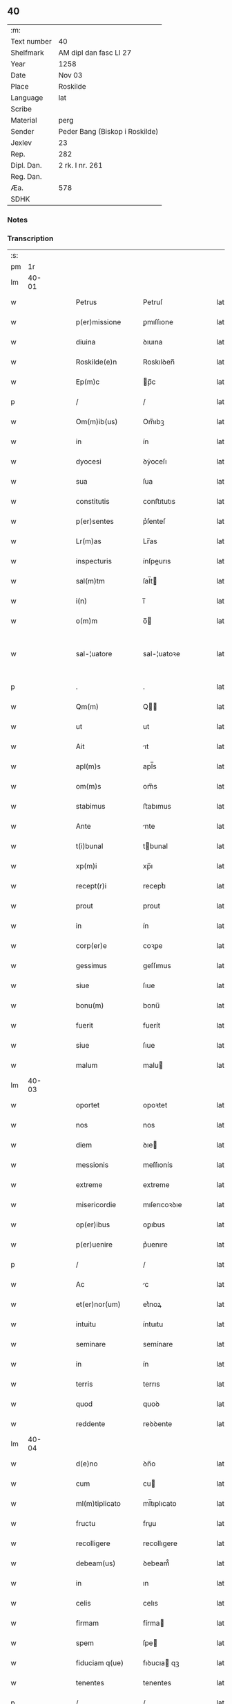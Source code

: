 ** 40
| :m:         |                                |
| Text number | 40                             |
| Shelfmark   | AM dipl dan fasc LI 27         |
| Year        | 1258                           |
| Date        | Nov 03                         |
| Place       | Roskilde                       |
| Language    | lat                            |
| Scribe      |                                |
| Material    | perg                           |
| Sender      | Peder Bang (Biskop i Roskilde) |
| Jexlev      | 23                             |
| Rep.        | 282                            |
| Dipl. Dan.  | 2 rk. I nr. 261                |
| Reg. Dan.   |                                |
| Æa.         | 578                            |
| SDHK        |                                |

*** Notes


*** Transcription
| :s: |       |   |   |   |   |                      |               |   |   |   |   |     |   |   |   |             |
| pm  |    1r |   |   |   |   |                      |               |   |   |   |   |     |   |   |   |             |
| lm  | 40-01 |   |   |   |   |                      |               |   |   |   |   |     |   |   |   |             |
| w   |       |   |   |   |   | Petrus               | Petruſ        |   |   |   |   | lat |   |   |   |       40-01 |
| w   |       |   |   |   |   | p(er)missione        | ꝑmıſſıone     |   |   |   |   | lat |   |   |   |       40-01 |
| w   |       |   |   |   |   | diuina               | ꝺıuına        |   |   |   |   | lat |   |   |   |       40-01 |
| w   |       |   |   |   |   | Roskilde(e)n         | Roskılꝺen̅     |   |   |   |   | lat |   |   |   |       40-01 |
| w   |       |   |   |   |   | Ep(m)c               | p̅c           |   |   |   |   | lat |   |   |   |       40-01 |
| p   |       |   |   |   |   | /                    | /             |   |   |   |   | lat |   |   |   |       40-01 |
| w   |       |   |   |   |   | Om(m)ib(us)          | Om̅ıbꝫ         |   |   |   |   | lat |   |   |   |       40-01 |
| w   |       |   |   |   |   | in                   | ín            |   |   |   |   | lat |   |   |   |       40-01 |
| w   |       |   |   |   |   | dyocesi              | ꝺẏoceſı       |   |   |   |   | lat |   |   |   |       40-01 |
| w   |       |   |   |   |   | sua                  | ſua           |   |   |   |   | lat |   |   |   |       40-01 |
| w   |       |   |   |   |   | constitutis          | conﬅıtutıs    |   |   |   |   | lat |   |   |   |       40-01 |
| w   |       |   |   |   |   | p(er)sentes          | p͛ſenteſ       |   |   |   |   | lat |   |   |   |       40-01 |
| w   |       |   |   |   |   | Lr(m)as              | Lr̅as          |   |   |   |   | lat |   |   |   |       40-01 |
| w   |       |   |   |   |   | inspecturis          | ínſpeurıs    |   |   |   |   | lat |   |   |   |       40-01 |
| w   |       |   |   |   |   | sal(m)tm             | ſal̅t         |   |   |   |   | lat |   |   |   |       40-01 |
| w   |       |   |   |   |   | i(n)                 | ı̅             |   |   |   |   | lat |   |   |   |       40-01 |
| w   |       |   |   |   |   | o(m)m                | o̅            |   |   |   |   | lat |   |   |   |       40-01 |
| w   |       |   |   |   |   | sal-¦uatore          | sal-¦uatoꝛe   |   |   |   |   | lat |   |   |   | 40-01—40-02 |
| p   |       |   |   |   |   | .                    | .             |   |   |   |   | lat |   |   |   |       40-02 |
| w   |       |   |   |   |   | Qm(m)                | Q̅            |   |   |   |   | lat |   |   |   |       40-02 |
| w   |       |   |   |   |   | ut                   | ut            |   |   |   |   | lat |   |   |   |       40-02 |
| w   |       |   |   |   |   | Ait                  | ıt           |   |   |   |   | lat |   |   |   |       40-02 |
| w   |       |   |   |   |   | apl(m)s              | apl̅s          |   |   |   |   | lat |   |   |   |       40-02 |
| w   |       |   |   |   |   | om(m)s               | om̅s           |   |   |   |   | lat |   |   |   |       40-02 |
| w   |       |   |   |   |   | stabimus             | ﬅabımus       |   |   |   |   | lat |   |   |   |       40-02 |
| w   |       |   |   |   |   | Ante                 | nte          |   |   |   |   | lat |   |   |   |       40-02 |
| w   |       |   |   |   |   | t(i)bunal            | tbunal       |   |   |   |   | lat |   |   |   |       40-02 |
| w   |       |   |   |   |   | xp(m)i               | xp̅ı           |   |   |   |   | lat |   |   |   |       40-02 |
| w   |       |   |   |   |   | recept(r)i           | receptᷣı       |   |   |   |   | lat |   |   |   |       40-02 |
| w   |       |   |   |   |   | prout                | prout         |   |   |   |   | lat |   |   |   |       40-02 |
| w   |       |   |   |   |   | in                   | ín            |   |   |   |   | lat |   |   |   |       40-02 |
| w   |       |   |   |   |   | corp(er)e            | coꝛꝑe         |   |   |   |   | lat |   |   |   |       40-02 |
| w   |       |   |   |   |   | gessimus             | geſſımus      |   |   |   |   | lat |   |   |   |       40-02 |
| w   |       |   |   |   |   | siue                 | ſıue          |   |   |   |   | lat |   |   |   |       40-02 |
| w   |       |   |   |   |   | bonu(m)              | bonu̅          |   |   |   |   | lat |   |   |   |       40-02 |
| w   |       |   |   |   |   | fuerit               | fuerít        |   |   |   |   | lat |   |   |   |       40-02 |
| w   |       |   |   |   |   | siue                 | ſıue          |   |   |   |   | lat |   |   |   |       40-02 |
| w   |       |   |   |   |   | malum                | malu         |   |   |   |   | lat |   |   |   |       40-02 |
| lm  | 40-03 |   |   |   |   |                      |               |   |   |   |   |     |   |   |   |             |
| w   |       |   |   |   |   | oportet              | opoꝛtet       |   |   |   |   | lat |   |   |   |       40-03 |
| w   |       |   |   |   |   | nos                  | nos           |   |   |   |   | lat |   |   |   |       40-03 |
| w   |       |   |   |   |   | diem                 | ꝺıe          |   |   |   |   | lat |   |   |   |       40-03 |
| w   |       |   |   |   |   | messionis            | meſſıonís     |   |   |   |   | lat |   |   |   |       40-03 |
| w   |       |   |   |   |   | extreme              | extreme       |   |   |   |   | lat |   |   |   |       40-03 |
| w   |       |   |   |   |   | misericordie         | mıſerıcoꝛꝺıe  |   |   |   |   | lat |   |   |   |       40-03 |
| w   |       |   |   |   |   | op(er)ibus           | oꝑıbus        |   |   |   |   | lat |   |   |   |       40-03 |
| w   |       |   |   |   |   | p(er)uenire          | p͛uenıre       |   |   |   |   | lat |   |   |   |       40-03 |
| p   |       |   |   |   |   | /                    | /             |   |   |   |   | lat |   |   |   |       40-03 |
| w   |       |   |   |   |   | Ac                   | c            |   |   |   |   | lat |   |   |   |       40-03 |
| w   |       |   |   |   |   | et(er)nor(um)        | et͛noꝝ         |   |   |   |   | lat |   |   |   |       40-03 |
| w   |       |   |   |   |   | intuitu              | íntuıtu       |   |   |   |   | lat |   |   |   |       40-03 |
| w   |       |   |   |   |   | seminare             | semínare      |   |   |   |   | lat |   |   |   |       40-03 |
| w   |       |   |   |   |   | in                   | ín            |   |   |   |   | lat |   |   |   |       40-03 |
| w   |       |   |   |   |   | terris               | terrıs        |   |   |   |   | lat |   |   |   |       40-03 |
| w   |       |   |   |   |   | quod                 | quoꝺ          |   |   |   |   | lat |   |   |   |       40-03 |
| w   |       |   |   |   |   | reddente             | reꝺꝺente      |   |   |   |   | lat |   |   |   |       40-03 |
| lm  | 40-04 |   |   |   |   |                      |               |   |   |   |   |     |   |   |   |             |
| w   |       |   |   |   |   | d(e)no               | ꝺn̅o           |   |   |   |   | lat |   |   |   |       40-04 |
| w   |       |   |   |   |   | cum                  | cu           |   |   |   |   | lat |   |   |   |       40-04 |
| w   |       |   |   |   |   | ml(m)tiplicato       | ml̅tıplıcato   |   |   |   |   | lat |   |   |   |       40-04 |
| w   |       |   |   |   |   | fructu               | fruu         |   |   |   |   | lat |   |   |   |       40-04 |
| w   |       |   |   |   |   | recolligere          | recollıgere   |   |   |   |   | lat |   |   |   |       40-04 |
| w   |       |   |   |   |   | debeam(us)           | ꝺebeam᷒        |   |   |   |   | lat |   |   |   |       40-04 |
| w   |       |   |   |   |   | in                   | ın            |   |   |   |   | lat |   |   |   |       40-04 |
| w   |       |   |   |   |   | celis                | celıs         |   |   |   |   | lat |   |   |   |       40-04 |
| w   |       |   |   |   |   | firmam               | fírma        |   |   |   |   | lat |   |   |   |       40-04 |
| w   |       |   |   |   |   | spem                 | ſpe          |   |   |   |   | lat |   |   |   |       40-04 |
| w   |       |   |   |   |   | fiduciam q(ue)       | fıꝺucıa qꝫ   |   |   |   |   | lat |   |   |   |       40-04 |
| w   |       |   |   |   |   | tenentes             | tenentes      |   |   |   |   | lat |   |   |   |       40-04 |
| p   |       |   |   |   |   | /                    | /             |   |   |   |   | lat |   |   |   |       40-04 |
| w   |       |   |   |   |   | qm(m)                | q̅            |   |   |   |   | lat |   |   |   |       40-04 |
| w   |       |   |   |   |   | qui                  | quí           |   |   |   |   | lat |   |   |   |       40-04 |
| w   |       |   |   |   |   | parce                | parce         |   |   |   |   | lat |   |   |   |       40-04 |
| w   |       |   |   |   |   | seminat              | ſemınat       |   |   |   |   | lat |   |   |   |       40-04 |
| lm  | 40-05 |   |   |   |   |                      |               |   |   |   |   |     |   |   |   |             |
| w   |       |   |   |   |   | parce                | parce         |   |   |   |   | lat |   |   |   |       40-05 |
| w   |       |   |   |   |   | (et)                 |              |   |   |   |   | lat |   |   |   |       40-05 |
| w   |       |   |   |   |   | metet                | metet         |   |   |   |   | lat |   |   |   |       40-05 |
| p   |       |   |   |   |   | /                    | /             |   |   |   |   | lat |   |   |   |       40-05 |
| w   |       |   |   |   |   | (et)                 |              |   |   |   |   | lat |   |   |   |       40-05 |
| w   |       |   |   |   |   | qui                  | quí           |   |   |   |   | lat |   |   |   |       40-05 |
| w   |       |   |   |   |   | seminat              | ſemínat       |   |   |   |   | lat |   |   |   |       40-05 |
| w   |       |   |   |   |   | in                   | ín            |   |   |   |   | lat |   |   |   |       40-05 |
| w   |       |   |   |   |   | b(e)ndc(i)oib(us)    | bn̅ꝺc̅oıbꝫ      |   |   |   |   | lat |   |   |   |       40-05 |
| p   |       |   |   |   |   | /                    | /             |   |   |   |   | lat |   |   |   |       40-05 |
| w   |       |   |   |   |   | de                   | ꝺe            |   |   |   |   | lat |   |   |   |       40-05 |
| w   |       |   |   |   |   | b(e)ndc(i)onib(us)   | bn̅ꝺc̅onıbꝫ     |   |   |   |   | lat |   |   |   |       40-05 |
| w   |       |   |   |   |   | (et)                 |              |   |   |   |   | lat |   |   |   |       40-05 |
| w   |       |   |   |   |   | metet                | metet         |   |   |   |   | lat |   |   |   |       40-05 |
| w   |       |   |   |   |   | uitam                | uíta         |   |   |   |   | lat |   |   |   |       40-05 |
| w   |       |   |   |   |   | et(er)nam            | et͛na         |   |   |   |   | lat |   |   |   |       40-05 |
| p   |       |   |   |   |   | .                    | .             |   |   |   |   | lat |   |   |   |       40-05 |
| w   |       |   |   |   |   | Cum                  | Cu           |   |   |   |   | lat |   |   |   |       40-05 |
| w   |       |   |   |   |   | igitur               | ıgıtur        |   |   |   |   | lat |   |   |   |       40-05 |
| w   |       |   |   |   |   | dil(m)ce             | ꝺıl̅ce         |   |   |   |   | lat |   |   |   |       40-05 |
| w   |       |   |   |   |   | nobis                | nobıs         |   |   |   |   | lat |   |   |   |       40-05 |
| w   |       |   |   |   |   | in                   | ín            |   |   |   |   | lat |   |   |   |       40-05 |
| w   |       |   |   |   |   | xp(m)o               | xp̅o           |   |   |   |   | lat |   |   |   |       40-05 |
| w   |       |   |   |   |   | monia-¦les           | monía-¦les    |   |   |   |   | lat |   |   |   | 40-05—40-06 |
| w   |       |   |   |   |   | recluse              | recluſe       |   |   |   |   | lat |   |   |   |       40-06 |
| w   |       |   |   |   |   | ordinis              | oꝛꝺınís       |   |   |   |   | lat |   |   |   |       40-06 |
| w   |       |   |   |   |   | sc(i)i               | ſc̅ı           |   |   |   |   | lat |   |   |   |       40-06 |
| w   |       |   |   |   |   | Damianj              | Damıan       |   |   |   |   | lat |   |   |   |       40-06 |
| w   |       |   |   |   |   | Roskilde(e)n         | Roskılꝺen̅     |   |   |   |   | lat |   |   |   |       40-06 |
| w   |       |   |   |   |   | pro                  | pro           |   |   |   |   | lat |   |   |   |       40-06 |
| w   |       |   |   |   |   | eccl(es)ia           | eccl̅ıa        |   |   |   |   | lat |   |   |   |       40-06 |
| w   |       |   |   |   |   | (et)                 |              |   |   |   |   | lat |   |   |   |       40-06 |
| w   |       |   |   |   |   | edificiis            | eꝺıfıcíıs     |   |   |   |   | lat |   |   |   |       40-06 |
| w   |       |   |   |   |   | monast(er)ij         | onaſt͛ıȷ      |   |   |   |   | lat |   |   |   |       40-06 |
| w   |       |   |   |   |   | sui                  | ſuí           |   |   |   |   | lat |   |   |   |       40-06 |
| p   |       |   |   |   |   | /                    | /             |   |   |   |   | lat |   |   |   |       40-06 |
| w   |       |   |   |   |   | Ac                   | c            |   |   |   |   | lat |   |   |   |       40-06 |
| w   |       |   |   |   |   | etiam                | etıa         |   |   |   |   | lat |   |   |   |       40-06 |
| w   |       |   |   |   |   | sustentat(i)oe       | ſuﬅentat̅oe    |   |   |   |   | lat |   |   |   |       40-06 |
| w   |       |   |   |   |   | Arte                 | rte          |   |   |   |   | lat |   |   |   |       40-06 |
| w   |       |   |   |   |   | uite                 | uíte          |   |   |   |   | lat |   |   |   |       40-06 |
| w   |       |   |   |   |   | ip(m)ar(um)          | ıp̅aꝝ          |   |   |   |   | lat |   |   |   |       40-06 |
| w   |       |   |   |   |   | que                  | que           |   |   |   |   | lat |   |   |   |       40-06 |
| lm  | 40-07 |   |   |   |   |                      |               |   |   |   |   |     |   |   |   |             |
| w   |       |   |   |   |   | pro                  | pro           |   |   |   |   | lat |   |   |   |       40-07 |
| w   |       |   |   |   |   | xp(m)o               | xp̅o           |   |   |   |   | lat |   |   |   |       40-07 |
| w   |       |   |   |   |   | tante                | tante         |   |   |   |   | lat |   |   |   |       40-07 |
| w   |       |   |   |   |   | rigorem              | rıgoꝛe       |   |   |   |   | lat |   |   |   |       40-07 |
| w   |       |   |   |   |   | Religionis           | Relıgıonís    |   |   |   |   | lat |   |   |   |       40-07 |
| w   |       |   |   |   |   | ferre                | ferre         |   |   |   |   | lat |   |   |   |       40-07 |
| w   |       |   |   |   |   | decreuer(m)t         | ꝺecreuer̅t     |   |   |   |   | lat |   |   |   |       40-07 |
| w   |       |   |   |   |   | elemosinis           | elemoſínís    |   |   |   |   | lat |   |   |   |       40-07 |
| w   |       |   |   |   |   | indigeAnt            | ínꝺıgent     |   |   |   |   | lat |   |   |   |       40-07 |
| w   |       |   |   |   |   | iuuarj               | íuuar        |   |   |   |   | lat |   |   |   |       40-07 |
| w   |       |   |   |   |   | fideliu(m)           | fıꝺelıu̅       |   |   |   |   | lat |   |   |   |       40-07 |
| p   |       |   |   |   |   | /                    | /             |   |   |   |   | lat |   |   |   |       40-07 |
| w   |       |   |   |   |   | quibus               | quıbus        |   |   |   |   | lat |   |   |   |       40-07 |
| w   |       |   |   |   |   | ip(m)e               | ıp̅e           |   |   |   |   | lat |   |   |   |       40-07 |
| w   |       |   |   |   |   | or(m)onum            | or̅onu        |   |   |   |   | lat |   |   |   |       40-07 |
| w   |       |   |   |   |   | suar(um)-¦sb(m)sidia | ſuaꝝ-¦ſb̅sıꝺıa |   |   |   |   | lat |   |   |   | 40-07—40-08 |
| w   |       |   |   |   |   | rependere            | repenꝺere     |   |   |   |   | lat |   |   |   |       40-08 |
| w   |       |   |   |   |   | student              | ﬅuꝺent        |   |   |   |   | lat |   |   |   |       40-08 |
| p   |       |   |   |   |   | /                    | /             |   |   |   |   | lat |   |   |   |       40-08 |
| w   |       |   |   |   |   | vniu(er)sitate(m)    | ỽníu͛ſıtate̅    |   |   |   |   | lat |   |   |   |       40-08 |
| w   |       |   |   |   |   | ur(m)am              | ur̅a          |   |   |   |   | lat |   |   |   |       40-08 |
| w   |       |   |   |   |   | rogam(us)            | rogam᷒         |   |   |   |   | lat |   |   |   |       40-08 |
| w   |       |   |   |   |   | (et)                 |              |   |   |   |   | lat |   |   |   |       40-08 |
| w   |       |   |   |   |   | hortam(ur)           | hoꝛtam᷑        |   |   |   |   | lat |   |   |   |       40-08 |
| w   |       |   |   |   |   | in                   | ín            |   |   |   |   | lat |   |   |   |       40-08 |
| w   |       |   |   |   |   | d(e)no               | ꝺn̅o           |   |   |   |   | lat |   |   |   |       40-08 |
| w   |       |   |   |   |   | in                   | ín            |   |   |   |   | lat |   |   |   |       40-08 |
| w   |       |   |   |   |   | remissione(m)        | remıſſıone̅    |   |   |   |   | lat |   |   |   |       40-08 |
| w   |       |   |   |   |   | uob(m)               | uob̅           |   |   |   |   | lat |   |   |   |       40-08 |
| w   |       |   |   |   |   | pc(i)caminu(m)       | pc̅camínu̅      |   |   |   |   | lat |   |   |   |       40-08 |
| w   |       |   |   |   |   | iniu(m)gentes        | íníu̅genteſ    |   |   |   |   | lat |   |   |   |       40-08 |
| p   |       |   |   |   |   | /                    | /             |   |   |   |   | lat |   |   |   |       40-08 |
| w   |       |   |   |   |   | q(ra)-¦t(us)         | q-¦tꝰ        |   |   |   |   | lat |   |   |   | 40-08—40-09 |
| w   |       |   |   |   |   | eis                  | eıs           |   |   |   |   | lat |   |   |   |       40-09 |
| w   |       |   |   |   |   | pias                 | pıas          |   |   |   |   | lat |   |   |   |       40-09 |
| w   |       |   |   |   |   | elemosinas           | elemoſínas    |   |   |   |   | lat |   |   |   |       40-09 |
| p   |       |   |   |   |   | /                    | /             |   |   |   |   | lat |   |   |   |       40-09 |
| w   |       |   |   |   |   | (et)                 |              |   |   |   |   | lat |   |   |   |       40-09 |
| w   |       |   |   |   |   | gratA                | grat         |   |   |   |   | lat |   |   |   |       40-09 |
| w   |       |   |   |   |   | caritatis            | carıtatıs     |   |   |   |   | lat |   |   |   |       40-09 |
| w   |       |   |   |   |   | sb(m)sidia           | ſb̅sıꝺıa       |   |   |   |   | lat |   |   |   |       40-09 |
| w   |       |   |   |   |   | erogetis             | erogetís      |   |   |   |   | lat |   |   |   |       40-09 |
| p   |       |   |   |   |   | /                    | /             |   |   |   |   | lat |   |   |   |       40-09 |
| w   |       |   |   |   |   | ut                   | ut            |   |   |   |   | lat |   |   |   |       40-09 |
| w   |       |   |   |   |   | p(er)                | ꝑ             |   |   |   |   | lat |   |   |   |       40-09 |
| w   |       |   |   |   |   | sb(m)uent(i)onem     | ſb̅uent̅one    |   |   |   |   | lat |   |   |   |       40-09 |
| w   |       |   |   |   |   | ur(m)am              | ur̅a          |   |   |   |   | lat |   |   |   |       40-09 |
| w   |       |   |   |   |   | opus                 | opus          |   |   |   |   | lat |   |   |   |       40-09 |
| w   |       |   |   |   |   | hui(us)modi          | huıꝰmoꝺı      |   |   |   |   | lat |   |   |   |       40-09 |
| w   |       |   |   |   |   | consumari            | conſumarí     |   |   |   |   | lat |   |   |   |       40-09 |
| w   |       |   |   |   |   | ualeat               | ualeat        |   |   |   |   | lat |   |   |   |       40-09 |
| w   |       |   |   |   |   | (et)                 |              |   |   |   |   | lat |   |   |   |       40-09 |
| p   |       |   |   |   |   | /                    | /             |   |   |   |   | lat |   |   |   |       40-09 |
| lm  | 40-10 |   |   |   |   |                      |               |   |   |   |   |     |   |   |   |             |
| w   |       |   |   |   |   | alias                | alıas         |   |   |   |   | lat |   |   |   |       40-10 |
| w   |       |   |   |   |   | ear(um)              | eaꝝ           |   |   |   |   | lat |   |   |   |       40-10 |
| w   |       |   |   |   |   | indigencie           | ınꝺıgencıe    |   |   |   |   | lat |   |   |   |       40-10 |
| w   |       |   |   |   |   | prouid(er)j          | prouıꝺ͛ȷ       |   |   |   |   | lat |   |   |   |       40-10 |
| p   |       |   |   |   |   | /                    | /             |   |   |   |   | lat |   |   |   |       40-10 |
| w   |       |   |   |   |   | Ac                   | c            |   |   |   |   | lat |   |   |   |       40-10 |
| w   |       |   |   |   |   | uos                  | uos           |   |   |   |   | lat |   |   |   |       40-10 |
| w   |       |   |   |   |   | p(er)                | ꝑ             |   |   |   |   | lat |   |   |   |       40-10 |
| w   |       |   |   |   |   | h(m)                 | h̅             |   |   |   |   | lat |   |   |   |       40-10 |
| w   |       |   |   |   |   | (et)                 |              |   |   |   |   | lat |   |   |   |       40-10 |
| w   |       |   |   |   |   | alia                 | alıa          |   |   |   |   | lat |   |   |   |       40-10 |
| w   |       |   |   |   |   | bona                 | bona          |   |   |   |   | lat |   |   |   |       40-10 |
| w   |       |   |   |   |   | que                  | que           |   |   |   |   | lat |   |   |   |       40-10 |
| w   |       |   |   |   |   | d(e)no               | ꝺn̅o           |   |   |   |   | lat |   |   |   |       40-10 |
| w   |       |   |   |   |   | inspirante           | ínſpırante    |   |   |   |   | lat |   |   |   |       40-10 |
| w   |       |   |   |   |   | fec(er)itis          | fec͛ıtıs       |   |   |   |   | lat |   |   |   |       40-10 |
| p   |       |   |   |   |   | /                    | /             |   |   |   |   | lat |   |   |   |       40-10 |
| w   |       |   |   |   |   | ear(um)              | eaꝝ           |   |   |   |   | lat |   |   |   |       40-10 |
| w   |       |   |   |   |   | Adiutj               | ꝺíutȷ        |   |   |   |   | lat |   |   |   |       40-10 |
| w   |       |   |   |   |   | p(er)cibus           | p͛cıbus        |   |   |   |   | lat |   |   |   |       40-10 |
| p   |       |   |   |   |   | /                    | /             |   |   |   |   | lat |   |   |   |       40-10 |
| w   |       |   |   |   |   | Ad                   | ꝺ            |   |   |   |   | lat |   |   |   |       40-10 |
| w   |       |   |   |   |   | et(er)ne             | et͛ne          |   |   |   |   | lat |   |   |   |       40-10 |
| w   |       |   |   |   |   | possitis             | poſſıtıs      |   |   |   |   | lat |   |   |   |       40-10 |
| w   |       |   |   |   |   | feli-¦citatis        | felí-¦cıtatıs |   |   |   |   | lat |   |   |   | 40-10—40-11 |
| w   |       |   |   |   |   | gaudia               | gauꝺıa        |   |   |   |   | lat |   |   |   |       40-11 |
| w   |       |   |   |   |   | p(er)uenire          | ꝑuenıre       |   |   |   |   | lat |   |   |   |       40-11 |
| p   |       |   |   |   |   |                     |              |   |   |   |   | lat |   |   |   |       40-11 |
| w   |       |   |   |   |   | Cupientes            | Cupıenteſ     |   |   |   |   | lat |   |   |   |       40-11 |
| w   |       |   |   |   |   | eciam                | ecıa         |   |   |   |   | lat |   |   |   |       40-11 |
| w   |       |   |   |   |   | ut                   | ut            |   |   |   |   | lat |   |   |   |       40-11 |
| w   |       |   |   |   |   | ear(um)dem           | eaꝝꝺe        |   |   |   |   | lat |   |   |   |       40-11 |
| w   |       |   |   |   |   | ecc(i)a              | ecc̅a          |   |   |   |   | lat |   |   |   |       40-11 |
| w   |       |   |   |   |   | congruis             | congruís      |   |   |   |   | lat |   |   |   |       40-11 |
| w   |       |   |   |   |   | honorib(us)          | honoꝛıbꝫ      |   |   |   |   | lat |   |   |   |       40-11 |
| w   |       |   |   |   |   | freq(m)ntet(ur)      | freq̅ntet᷑      |   |   |   |   | lat |   |   |   |       40-11 |
| p   |       |   |   |   |   | /                    | /             |   |   |   |   | lat |   |   |   |       40-11 |
| w   |       |   |   |   |   | om(m)ib(us)          | om̅ıbꝫ         |   |   |   |   | lat |   |   |   |       40-11 |
| w   |       |   |   |   |   | uere                 | uere          |   |   |   |   | lat |   |   |   |       40-11 |
| w   |       |   |   |   |   | penitentib(us)       | penítentıbꝫ   |   |   |   |   | lat |   |   |   |       40-11 |
| w   |       |   |   |   |   | (et)                 |              |   |   |   |   | lat |   |   |   |       40-11 |
| w   |       |   |   |   |   | con-¦fessis          | con-¦feſſıs   |   |   |   |   | lat |   |   |   | 40-11—40-12 |
| w   |       |   |   |   |   | qui                  | quí           |   |   |   |   | lat |   |   |   |       40-12 |
| w   |       |   |   |   |   | eis                  | eıs           |   |   |   |   | lat |   |   |   |       40-12 |
| w   |       |   |   |   |   | pro                  | pro           |   |   |   |   | lat |   |   |   |       40-12 |
| w   |       |   |   |   |   | dc(i)j               | ꝺc̅ȷ           |   |   |   |   | lat |   |   |   |       40-12 |
| w   |       |   |   |   |   | (con)sumat(i)one     | ꝯſumat̅one     |   |   |   |   | lat |   |   |   |       40-12 |
| w   |       |   |   |   |   | op(er)is             | oꝑıs          |   |   |   |   | lat |   |   |   |       40-12 |
| p   |       |   |   |   |   | /                    | /             |   |   |   |   | lat |   |   |   |       40-12 |
| w   |       |   |   |   |   | u(e)l                | ul̅            |   |   |   |   | lat |   |   |   |       40-12 |
| w   |       |   |   |   |   | ip(m)ar(um)          | ıp̅aꝝ          |   |   |   |   | lat |   |   |   |       40-12 |
| w   |       |   |   |   |   | (e)nccitatib(us)     | n̅ccıtatıbꝫ    |   |   |   |   | lat |   |   |   |       40-12 |
| w   |       |   |   |   |   | releuandis           | releuanꝺıs    |   |   |   |   | lat |   |   |   |       40-12 |
| w   |       |   |   |   |   | manum                | manu         |   |   |   |   | lat |   |   |   |       40-12 |
| w   |       |   |   |   |   | porrex(er)int        | poꝛrex͛ınt     |   |   |   |   | lat |   |   |   |       40-12 |
| w   |       |   |   |   |   | Adiut(i)cem          | ꝺíutce     |   |   |   |   | lat |   |   |   |       40-12 |
| p   |       |   |   |   |   | /                    | /             |   |   |   |   | lat |   |   |   |       40-12 |
| w   |       |   |   |   |   | seu                  | ſeu           |   |   |   |   | lat |   |   |   |       40-12 |
| w   |       |   |   |   |   | ear(um)              | eaꝝ           |   |   |   |   | lat |   |   |   |       40-12 |
| w   |       |   |   |   |   | eccl(es)iam          | eccl̅ıa       |   |   |   |   | lat |   |   |   |       40-12 |
| w   |       |   |   |   |   | cum                  | cu           |   |   |   |   | lat |   |   |   |       40-12 |
| lm  | 40-13 |   |   |   |   |                      |               |   |   |   |   |     |   |   |   |             |
| w   |       |   |   |   |   | deuo(m)ne            | ꝺeuo̅ne        |   |   |   |   | lat |   |   |   |       40-13 |
| w   |       |   |   |   |   | (et)                 |              |   |   |   |   | lat |   |   |   |       40-13 |
| w   |       |   |   |   |   | reuerencia           | reuerencıa    |   |   |   |   | lat |   |   |   |       40-13 |
| w   |       |   |   |   |   | uisitau(er)int       | uıſıtau͛ınt    |   |   |   |   | lat |   |   |   |       40-13 |
| p   |       |   |   |   |   | /                    | /             |   |   |   |   | lat |   |   |   |       40-13 |
| w   |       |   |   |   |   | de                   | ꝺe            |   |   |   |   | lat |   |   |   |       40-13 |
| w   |       |   |   |   |   | dei                  | ꝺeí           |   |   |   |   | lat |   |   |   |       40-13 |
| w   |       |   |   |   |   | om(m)ipot(e)ntis     | om̅ıpotn̅tıs    |   |   |   |   | lat |   |   |   |       40-13 |
| w   |       |   |   |   |   | mi(n)a               | mı̅a           |   |   |   |   | lat |   |   |   |       40-13 |
| p   |       |   |   |   |   | .                    | .             |   |   |   |   | lat |   |   |   |       40-13 |
| w   |       |   |   |   |   | (et)                 |              |   |   |   |   | lat |   |   |   |       40-13 |
| w   |       |   |   |   |   | bt(i)or(um)          | bt̅oꝝ          |   |   |   |   | lat |   |   |   |       40-13 |
| w   |       |   |   |   |   | Pet(i)               | Pet          |   |   |   |   | lat |   |   |   |       40-13 |
| w   |       |   |   |   |   | (et)                 |              |   |   |   |   | lat |   |   |   |       40-13 |
| w   |       |   |   |   |   | pauli                | paulí         |   |   |   |   | lat |   |   |   |       40-13 |
| w   |       |   |   |   |   | apl(m)or(um)         | apl̅oꝝ         |   |   |   |   | lat |   |   |   |       40-13 |
| w   |       |   |   |   |   | eius                 | eíus          |   |   |   |   | lat |   |   |   |       40-13 |
| w   |       |   |   |   |   | Auctoritate          | uoꝛıtate    |   |   |   |   | lat |   |   |   |       40-13 |
| w   |       |   |   |   |   | confisi              | confısí       |   |   |   |   | lat |   |   |   |       40-13 |
| p   |       |   |   |   |   | /                    | /             |   |   |   |   | lat |   |   |   |       40-13 |
| w   |       |   |   |   |   | vigintj              | ỽıgíntȷ       |   |   |   |   | lat |   |   |   |       40-13 |
| w   |       |   |   |   |   | dies                 | ꝺıeſ          |   |   |   |   | lat |   |   |   |       40-13 |
| w   |       |   |   |   |   | de                   | ꝺe            |   |   |   |   | lat |   |   |   |       40-13 |
| lm  | 40-14 |   |   |   |   |                      |               |   |   |   |   |     |   |   |   |             |
| w   |       |   |   |   |   | iniuncta             | íníuna       |   |   |   |   | lat |   |   |   |       40-14 |
| w   |       |   |   |   |   | sibi                 | sıbí          |   |   |   |   | lat |   |   |   |       40-14 |
| w   |       |   |   |   |   | p(e)nia              | pn̅ía          |   |   |   |   | lat |   |   |   |       40-14 |
| w   |       |   |   |   |   | misericordit(er)     | mıſerıcoꝛꝺıt͛  |   |   |   |   | lat |   |   |   |       40-14 |
| w   |       |   |   |   |   | relaxamus            | relaxamus     |   |   |   |   | lat |   |   |   |       40-14 |
| p   |       |   |   |   |   | .                    | .             |   |   |   |   | lat |   |   |   |       40-14 |
| w   |       |   |   |   |   | Datum                | Datu         |   |   |   |   | lat |   |   |   |       40-14 |
| w   |       |   |   |   |   | Roskildis            | Roskılꝺıs     |   |   |   |   | lat |   |   |   |       40-14 |
| w   |       |   |   |   |   | Anno                 | nno          |   |   |   |   | lat |   |   |   |       40-14 |
| w   |       |   |   |   |   | d(e)nj               | ꝺn̅ȷ           |   |   |   |   | lat |   |   |   |       40-14 |
| w   |       |   |   |   |   | .m(o).               | .ͦ.           |   |   |   |   | lat |   |   |   |       40-14 |
| w   |       |   |   |   |   | C(o)C.               | CͦC.           |   |   |   |   | lat |   |   |   |       40-14 |
| w   |       |   |   |   |   | L(o)                 | Lͦ             |   |   |   |   | lat |   |   |   |       40-14 |
| w   |       |   |   |   |   | vii(o)j.             | ỽııͦȷ.         |   |   |   |   | lat |   |   |   |       40-14 |
| w   |       |   |   |   |   | Tercio               | Tercıo        |   |   |   |   | lat |   |   |   |       40-14 |
| w   |       |   |   |   |   | nonas                | nonas         |   |   |   |   | lat |   |   |   |       40-14 |
| w   |       |   |   |   |   | nouembris            | ouembꝛıs     |   |   |   |   | lat |   |   |   |       40-14 |
| p   |       |   |   |   |   | .                    | .             |   |   |   |   | lat |   |   |   |       40-14 |
| :e: |       |   |   |   |   |                      |               |   |   |   |   |     |   |   |   |             |
